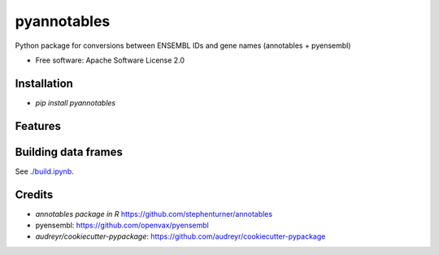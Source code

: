 ============
pyannotables
============


.. image:: https://img.shields.io/pypi/v/pyannotables.svg
        :target: https://pypi.python.org/pypi/pyannotables


Python package for conversions between ENSEMBL IDs and gene names (annotables + pyensembl)

* Free software: Apache Software License 2.0


Installation
------------

* `pip install pyannotables`


Features
--------

.. image:: notebook.png
   :scale: 30 %

   
Building data frames
---------------------

See `<./build.ipynb>`_.


Credits
-------

* `annotables package in R` https://github.com/stephenturner/annotables
* pyensembl: https://github.com/openvax/pyensembl
* `audreyr/cookiecutter-pypackage`: https://github.com/audreyr/cookiecutter-pypackage
